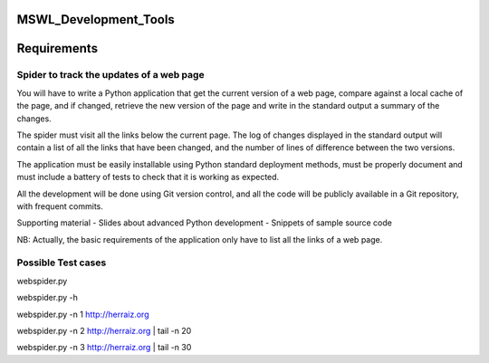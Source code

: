 MSWL_Development_Tools
======================

Requirements
======================

Spider to track the updates of a web page
-----------------------------------------
You will have to write a Python application that get the current version of a web page, compare
against a local cache of the page, and if changed, retrieve the new version of the page and write
in the standard output a summary of the changes.

The spider must visit all the links below the current page. The log of changes displayed in
the standard output will contain a list of all the links that have been changed, and the number
of lines of difference between the two versions.

The application must be easily installable using Python standard deployment methods, must
be properly document and must include a battery of tests to check that it is working as expected.

All the development will be done using Git version control, and all the code will be publicly
available in a Git repository, with frequent commits.

Supporting material
- Slides about advanced Python development
- Snippets of sample source code

NB: Actually, the basic requirements of the application only have to list all the links of a web page.

Possible Test cases
----------
webspider.py 

webspider.py -h 

webspider.py  -n 1 http://herraiz.org

webspider.py  -n 2 http://herraiz.org | tail -n 20

webspider.py  -n 3 http://herraiz.org | tail -n 30
